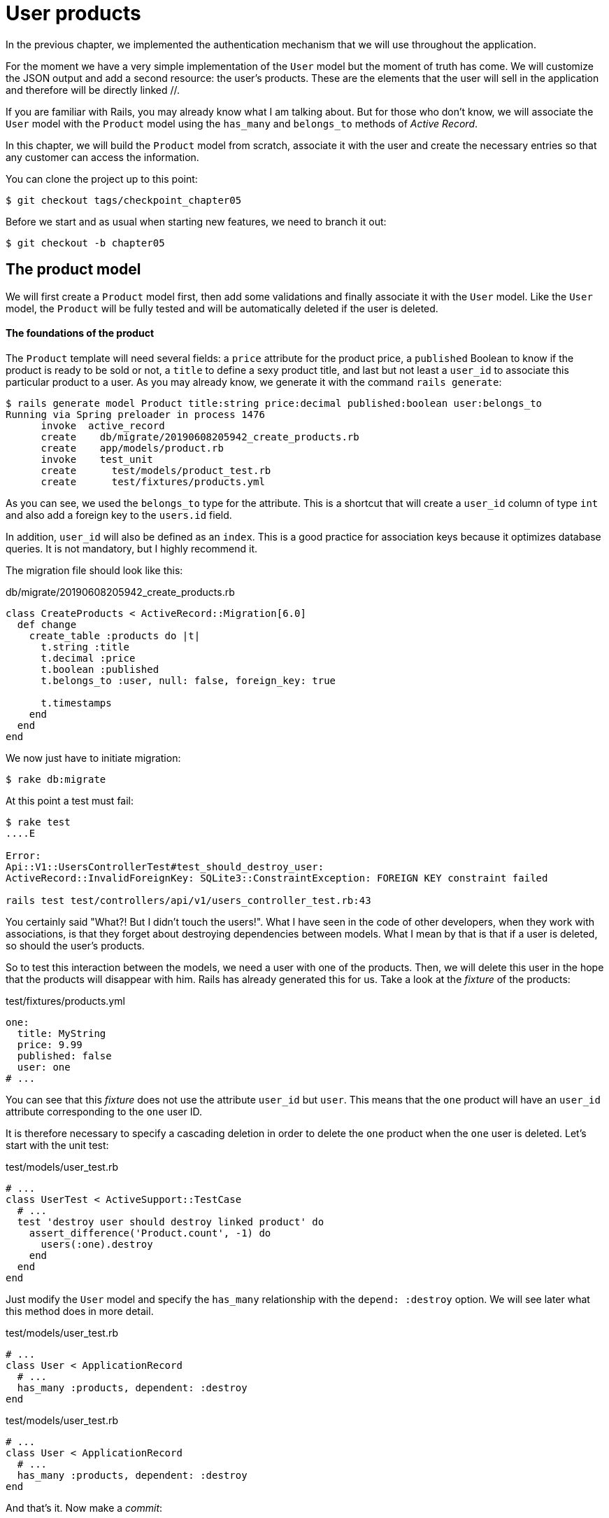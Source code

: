 [#chapter05-user-products]
= User products

In the previous chapter, we implemented the authentication mechanism that we will use throughout the application.

For the moment we have a very simple implementation of the `User` model but the moment of truth has come. We will customize the JSON output and add a second resource: the user's products. These are the elements that the user will sell in the application and therefore will be directly linked //.

If you are familiar with Rails, you may already know what I am talking about. But for those who don't know, we will associate the `User` model with the `Product` model using the `has_many` and `belongs_to` methods of _Active Record_.

In this chapter, we will build the `Product` model from scratch, associate it with the user and create the necessary entries so that any customer can access the information.

You can clone the project up to this point:

[source,bash]
----
$ git checkout tags/checkpoint_chapter05
----

Before we start and as usual when starting new features, we need to branch it out:

[source,bash]
----
$ git checkout -b chapter05
----

== The product model

We will first create a `Product` model first, then add some validations and finally associate it with the `User` model. Like the `User` model, the `Product` will be fully tested and will be automatically deleted if the user is deleted.

==== The foundations of the product

The `Product` template will need several fields: a `price` attribute for the product price, a `published` Boolean to know if the product is ready to be sold or not, a `title` to define a sexy product title, and last but not least a `user_id` to associate this particular product to a user. As you may already know, we generate it with the command `rails generate`:

[source,bash]
----
$ rails generate model Product title:string price:decimal published:boolean user:belongs_to
Running via Spring preloader in process 1476
      invoke  active_record
      create    db/migrate/20190608205942_create_products.rb
      create    app/models/product.rb
      invoke    test_unit
      create      test/models/product_test.rb
      create      test/fixtures/products.yml
----


As you can see, we used the `belongs_to` type for the attribute. This is a shortcut that will create a `user_id` column of type `int` and also add a foreign key to the `users.id` field.

In addition, `user_id` will also be defined as an `index`. This is a good practice for association keys because it optimizes database queries. It is not mandatory, but I highly recommend it.

The migration file should look like this:

[source,ruby]
.db/migrate/20190608205942_create_products.rb
----
class CreateProducts < ActiveRecord::Migration[6.0]
  def change
    create_table :products do |t|
      t.string :title
      t.decimal :price
      t.boolean :published
      t.belongs_to :user, null: false, foreign_key: true

      t.timestamps
    end
  end
end
----

We now just have to initiate migration:

[source,bash]
----
$ rake db:migrate
----

At this point a test must fail:

[source,bash]
----
$ rake test
....E

Error:
Api::V1::UsersControllerTest#test_should_destroy_user:
ActiveRecord::InvalidForeignKey: SQLite3::ConstraintException: FOREIGN KEY constraint failed

rails test test/controllers/api/v1/users_controller_test.rb:43
----

You certainly said "What?! But I didn't touch the users!". What I have seen in the code of other developers, when they work with associations, is that they forget about destroying dependencies between models. What I mean by that is that if a user is deleted, so should the user's products.

So to test this interaction between the models, we need a user with one of the products. Then, we will delete this user in the hope that the products will disappear with him. Rails has already generated this for us. Take a look at the _fixture_ of the products:


.test/fixtures/products.yml
[source,yaml]
----
one:
  title: MyString
  price: 9.99
  published: false
  user: one
# ...
----

You can see that this _fixture_ does not use the attribute `user_id` but `user`. This means that the `one` product will have an `user_id` attribute corresponding to the `one` user ID.

It is therefore necessary to specify a cascading deletion in order to delete the `one` product when the `one` user is deleted. Let's start with the unit test:


.test/models/user_test.rb
[source,ruby]
----
# ...
class UserTest < ActiveSupport::TestCase
  # ...
  test 'destroy user should destroy linked product' do
    assert_difference('Product.count', -1) do
      users(:one).destroy
    end
  end
end
----

Just modify the `User` model and specify the `has_many` relationship with the `depend: :destroy` option. We will see later what this method does in more detail.

.test/models/user_test.rb
[source,ruby]
----
# ...
class User < ApplicationRecord
  # ...
  has_many :products, dependent: :destroy
end
----

.test/models/user_test.rb
[source,ruby]
----
# ...
class User < ApplicationRecord
  # ...
  has_many :products, dependent: :destroy
end
----

And that's it. Now make a _commit_:

[source,bash]
----
$ git add . && git commit -m "Generate product model"
----



=== Product validations

As we saw with the user, validations are an important part when building any kind of application. This will prevent any junk data from being saved onto the database. In the product we have to make sure for example the price is a `number` and that is not negative.

Also an important thing about validation when working with associations, is in this case to validate that every product has a user, so in this case we need to validate the presence of the `user_id`. You can see what I’m talking about in next code snippet.

[source,ruby]
.test/models/product_test.rb
----
# ...
class ProductTest < ActiveSupport::TestCase
  test "Should have a positive price" do
    product = products(:one)
    product.price = -1
    assert_not product.valid?
  end
end
----

Now we need to add the implementation to make the tests pass:

[source,ruby]
.app/models/product.rb
----
class Product < ApplicationRecord
  validates :title, :user_id, presence: true
  validates :price, numericality: { greater_than_or_equal_to: 0 }, presence: true
  belongs_to :user
end
----

Tests are now green:

[source,bash]
----
$ rake test
................
----

We have a bunch of good quality code. Let’s commit it and keep moving:

[source,bash]
----
$ git commit -am "Adds some validations to products"
----


== Products endpoints

It is now time to start building the products endpoints. For now we will just build five REST actions and some of them will be nested inside the `users` resource. In the next Chapter we will customize the JSON output by implementing the https://github.com/Netflix/fast_jsonapi[fast_jsonapi].

First we need to create the `products_controller`, and we can easily achieve this with the command below:

[source,bash]
----
$ rails generate controller api::v1::products
      create  app/controllers/api/v1/products_controller.rb
      invoke  test_unit
      create    test/controllers/api/v1/products_controller_test.rb
----


The above command will generate a lot of files that will allow us to start working quickly. What I mean by that is that it will generate the controller and test files already _scoped_ to version 1 of the API.


As a warmup we will start nice and easy by building the `show` action for the product.

=== Show action for products

As usual we begin by adding some product `show` controller specs. The strategy here is very simple: we just need to create a single product and make sure the response from server is what we expect.

[source,ruby]
.test/controllers/api/v1/products_controller_test.rb
----
# ...
class Api::V1::ProductsControllerTest < ActionDispatch::IntegrationTest
  setup do
    @product = products(:one)
  end

  test "should show product" do
    get api_v1_product_url(@product), as: :json
    assert_response :success

    json_response = JSON.parse(self.response.body)
    assert_equal @product.title, json_response['title']
  end
end
----

We then add the code to make the test pass:

[source,ruby]
.app/controllers/api/v1/products_controller.rb
----
class Api::V1::ProductsController < ApplicationController
  def show
    render json: Product.find(params[:id])
  end
end
----

Wait! Don’t run the tests yet. Remember we need to add the resource to the `routes.rb` file:

[source,ruby]
.config/routes.rb
----
Rails.application.routes.draw do
  namespace :api, defaults: { format: :json } do
    namespace :v1 do
      resources :users, only: %i[show create update destroy]
      resources :tokens, only: [:create]
      resources :products, only: [:show]
    end
  end
end
----

Now we make sure the tests are nice and green:

[source,bash]
----
$ rake test
.................
----

As you may notice already the specs and implementation are very simple. Actually they behave the same as the users.

=== Products list

Now it is time to output a list of products, which could be displayed as the market place product catalog. This endpoint is also accessible without credentials, that means we don’t require the user to be logged-in to access the data. As usual we will start writing some tests.

[source,ruby]
.test/controllers/api/v1/products_controller_test.rb
----
# ...
class Api::V1::ProductsControllerTest < ActionDispatch::IntegrationTest
  setup do
    @product = products(:one)
  end

  test "should show products" do
    get api_v1_products_url(), as: :json
    assert_response :success
  end

  test "should show product" do
    get api_v1_product_url(@product), as: :json
    assert_response :success

    json_response = JSON.parse(self.response.body)
    assert_equal @product.title, json_response['title']
  end
end
----


Let’s move into the implementation, which for now is going to be a sad `all` class method.

[source,ruby]
.app/controllers/api/v1/products_controller.rb
----
class Api::V1::ProductsController < ApplicationController
  def index
    render json: Product.all
  end
  #...
end
----

And remember, you have to add the corresponding route:

[source,ruby]
.config/routes.rb
----
Rails.application.routes.draw do
  namespace :api, defaults: { format: :json } do
    namespace :v1 do
      # ....
      resources :products, only: %i[show index]
    end
  end
end
----

We are done for now with the public product endpoints. In the sections to come we will focus on building the actions that require a user to be logged in to access them. Said that we are committing this changes and continue.

[source,bash]
----
$ git add . && git commit -m "Finishes modeling the product model along with user associations"
----

=== Creating products

Creating products is a little more difficult because we will need an additional configuration. The strategy we will follow is to assign the created product to the user who owns the JWT token provided in the HTTP header `Authorization`.

So our first stop will be the `products_controller_test.rb` file.

[source,ruby]
.test/controllers/api/v1/products_controller_test.rb
----
# ...
class Api::V1::ProductsControllerTest < ActionDispatch::IntegrationTest
  # ...

  test 'should create product' do
    assert_difference('Product.count') do
      post api_v1_products_url,
           params: { product: { title: @product.title, price: @product.price, published: @product.published } },
           headers: { Authorization: JsonWebToken.encode(user_id: @product.user_id) },
           as: :json
    end
    assert_response :created
  end

  test 'should forbid create product' do
    assert_no_difference('Product.count') do
      post api_v1_products_url,
           params: { product: { title: @product.title, price: @product.price, published: @product.published } },
           as: :json
    end
    assert_response :forbidden
  end
end
----

Wow! We added a lot of code. If you remember, the tests are actually the same as those for creating the user except for some minor changes.

In this way, we can see the user and create a product associated with them. But wait, there's something better. If we adopt this approach, we can increase the scope of our authorization mechanism. In this case, if you remember, we built the logic to get the user from the header `Authorization` and assigned him a method `current_user`. It is therefore quite easy to set up by simply adding the authorization header to the request and retrieving the user from it. So let's do it:


[source,ruby]
.app/controllers/api/v1/products_controller.rb
----
class Api::V1::ProductsController < ApplicationController
  before_action :check_login, only: %i[create]
  # ...

  def create
    product = current_user.products.build(product_params)
    if product.save
      render json: product, status: :created
    else
      render json: { errors: product.errors }, status: :unprocessable_entity
    end
  end

  private

  def product_params
    params.require(:product).permit(:title, :price, :published)
  end
end
----

As you can see, we protect the creation action with the `check_login` method, and on the `create` action we build the product by associating the current user. I added this very simplistic method to the _concern_ `authenticable.rb`:

[source,ruby]
.app/controllers/concerns/authenticable.rb
----
module Authenticable
  # ...
  protected

  def check_login
    head :forbidden unless self.current_user
  end
end
----

One last thing before you do your tests: the necessary route:

[source,ruby]
.config/routes.rb
----
Rails.application.routes.draw do
  namespace :api, defaults: { format: :json } do
    namespace :v1 do
      # ...
      resources :products, only: %i[show index create]
    end
  end
end

----

Now tests should all pass:

....
$ rake test
....................
....


=== Updating products

Hopefully by now you understand the logic to build the upcoming actions, in this section we will focus on the `update` action, which will work similarly to the `create` one, we just need to fetch the product from the database and the update it.

We are first add the action to the routes, so we don’t forget later:

[source,ruby]
.config/routes.rb
----
Rails.application.routes.draw do
  namespace :api, defaults: { format: :json } do
    namespace :v1 do
      # ...
      resources :products, only: %i[show index create update]
    end
  end
end
----

Before we start dropping some tests I just want to clarify that similarly to the `create` action we will scope the product to the `current_user`. In this case we want to make sure the product we are updating is owned by the current user. So we will fetch that product from the `user.products` association provided by Rails.

First we add some specs:

[source,ruby]
.test/controllers/api/v1/products_controller_test.rb
----
require 'test_helper'

class Api::V1::ProductsControllerTest < ActionDispatch::IntegrationTest
  # ...

  test 'should update product' do
    patch api_v1_product_url(@product),
          params: { product: { title: @product.title } },
          headers: { Authorization: JsonWebToken.encode(user_id: @product.user_id) },
          as: :json
    assert_response :success
  end

  test 'should forbid update product' do
    patch api_v1_product_url(@product),
          params: { product: { title: @product.title } },
          headers: { Authorization: JsonWebToken.encode(user_id: users(:two).id) },
          as: :json
    assert_response :forbidden
  end
end
----


NOTE: I have added a _fixture_ corresponding to a second user in order to verify that the second user cannot modify the first user's product.

The tests may seem complex, but if you look at them, they are almost identical to those of the users.

Now let's implement the code to pass our tests successfully:

The tests may look complex but take a second peek. They are almost the same we built for users. The only difference here is the nested routes as we saw on previous section, which in this case we need to send the `user_id` as a parameter.

Now let’s implement the code to make our tests pass:

[source,ruby]
.app/controllers/api/v1/products_controller.rb
----
class Api::V1::ProductsController < ApplicationController
  before_action :set_product, only: %i[show update]
  before_action :check_login, only: %i[create]
  before_action :check_owner, only: %i[update]

  # ...

  def create
    product = current_user.products.build(product_params)
    if product.save
      render json: product, status: :created
    else
      render json: { errors: product.errors }, status: :unprocessable_entity
    end
  end

  def update
    if @product.update(product_params)
      render json: @product
    else
      render json: @product.errors, status: :unprocessable_entity
    end
  end

  private
  # ...

  def check_owner
    head :forbidden unless @product.user_id == current_user&.id
  end

  def set_product
    @product = Product.find(params[:id])
  end
end
----

As you can see, the implementation is quite simple. We will simply retrieve the product from the connected user and simply update it. We have also added this action to the `before_action`, to prevent any unauthorized user from updating a product.

If we run the tests, they should pass:

[source,bash]
----
$ rake test
......................
----


=== Destroying products

Our last stop for the products endpoints will be the `destroy` action. You might now imagine how this would look like. The strategy in here will be pretty similar to the create and update action (which means we are going to nest the route into the `users` resources) then fetch the product from the `user.products` association and finally destroy it, returning a `204` code.

Let’s start again by adding the route name to the routes file:

[source,ruby]
.config/routes.rb
----
Rails.application.routes.draw do
  namespace :api, defaults: { format: :json } do
    namespace :v1 do
      resources :users, only: %i[show create update destroy]
      resources :tokens, only: [:create]
      resources :products
    end
  end
end
----

After this, we have to add some tests as shown on this code snippet:

[source,ruby]
.test/controllers/api/v1/products_controller_test.rb
----
# ...
class Api::V1::ProductsControllerTest < ActionDispatch::IntegrationTest
  # ...

  test "should destroy product" do
    assert_difference('Product.count', -1) do
      delete api_v1_product_url(@product), headers: { Authorization: JsonWebToken.encode(user_id: @product.user_id) }, as: :json
    end
    assert_response :no_content
  end

  test "should forbid destroy user" do
    assert_no_difference('Product.count') do
      delete api_v1_user_url(@product), headers: { Authorization: JsonWebToken.encode(user_id: users(:two).id) }, as: :json
    end
    assert_response :forbidden
  end
end
----


Now we simply add the necessary code to make the tests pass:

[source,ruby]
.app/controllers/api/v1/products_controller.rb
----
class Api::V1::ProductsController < ApplicationController
  before_action :set_product, only: %i[show update destroy]
  before_action :check_login, only: %i[create]
  before_action :check_owner, only: %i[update destroy]

  # ...

  def destroy
    @product.destroy
    head 204
  end

  # ...
end
----

As you can see the three-line implementation does the job. We can run the tests to make sure everything is good and after that we will commit the changes as we added a bunch of new code. Also make sure you hook this action to the `before_action` callback as with the `update` action.

[source,bash]
----
$ rake test
........................
----

Let’s commit the changes:

[source,bash]
----
$ git commit -am "Adds the products create, update and destroy action nested on the user resources"
----


== Feed the database

Before continuing with more code, let's fill the database with false data. To do this, we will use _seeds_.

With the file `db/seeds.rb`, Rails gives us a way to easily and quickly provide default values for a new installation. It is a simple Ruby file that gives full access to all classes and methods of the application. So you don't need to enter everything manually with the Rails console but you can simply use the file `db/seeds.rb` with the command `rake db:seed`.

So let's start by creating a user:

.db/seeds.rb
[source,ruby]
----
User.delete_all
user = User.create! email: 'toto@toto.fr', password: 'toto123'
puts "Created a new user: #{user.email}"
----

And now you can create the user by simply executing the following command:


[source,bash]
----
$ rake db:seed
Created a new user: toto@toto.fr
----

It works. I don't know about you, but I like to have dummy data that correctly fills out my test database. Only I don't always have the inspiration to give meaning to my _seed_ so I use the gem https://github.com/stympy/faker[`faker`]. Let's set it up there:

[source,bash]
----
$ bundle add faker
----

Now we can use it to create five users at once with different emails.

.db/seeds.rb
[source,ruby]
----
User.delete_all

5.times do
  user = User.create! email: Faker::Internet.email, password: 'locadex1234'
  puts "Created a new user: #{user.email}"
end
----

And let's see what happens:

[source,bash]
----
$ rake db:seed
Created a new user: barbar@greenholt.io
Created a new user: westonpaucek@ortizbotsford.net
Created a new user: ricardo@schneider.com
Created a new user: scott@moenerdman.biz
Created a new user: chelsie@wiza.net
----

There you go. But we can go further by creating products associated with these users:


.db/seeds.rb
[source,ruby]
----
Product.delete_all
User.delete_all

3.times do
  user = User.create! email: Faker::Internet.email, password: 'locadex1234'
  puts "Created a new user: #{user.email}"

  2.times do
    product = Product.create!(
      title: Faker::Commerce.product_name,
      price: rand(1.0..100.0),
      published: true,
      user_id: user.id
    )
    puts "Created a brand new product: #{product.title}"
  end
end
----

There you go. The result is amazing. In one order we can create three users and six products:

[source,bash]
----
$ rake db:seed
Created a new user: tova@beatty.org
Created a brand new product: Lightweight Steel Hat
Created a brand new product: Ergonomic Aluminum Lamp
Created a new user: tommyrunolfon@tremblay.biz
Created a brand new product: Durable Plastic Car
Created a brand new product: Ergonomic Leather Shirt
Created a new user: jordon@torp.io
Created a brand new product: Incredible Paper Hat
Created a brand new product: Sleek Concrete Pants
----

Let's _commit_ changes:

[source,bash]
----
$ git commit -am "Create a seed to populate database"
----

And as we get to the end of our chapter, it is time to apply all our modifications to the master branch by making a _merge_:

We then create a bunch of product objects with the `FactoryBot` gem:
[source,bash]
----
$ git checkout master
$ git merge chapter05
----

== Conclusion

I hope you have enjoyed this chapter. It is a long one but the code we put together is an excellent base for the core app.

In the next chapter, we will focus on customizing the output of user and product models using the gem https://github.com/Netflix/fast_jsonapi_jsonapi[fast_jsonapi]. It will allow us to easily filter the attributes to display and manage associations such as embedded objects for example.

